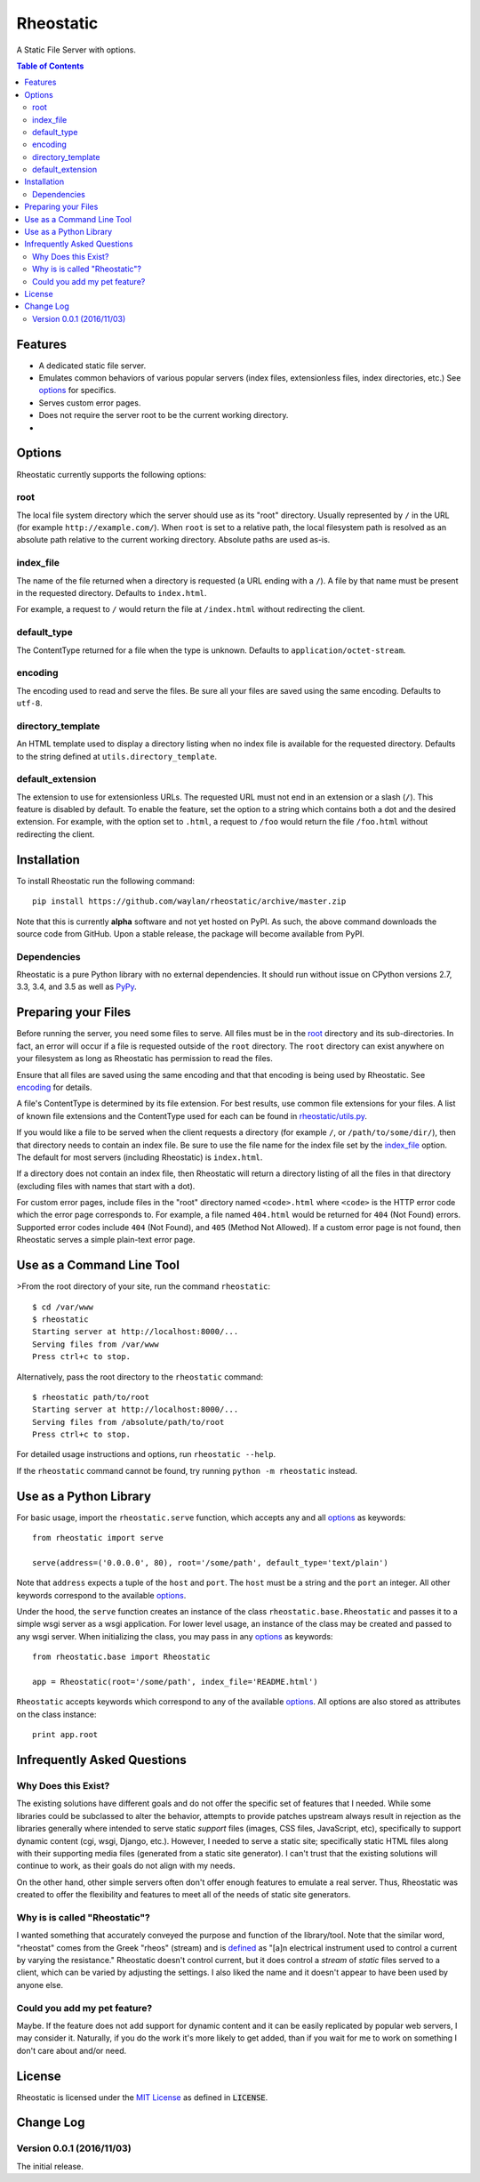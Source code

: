==========
Rheostatic
==========

.. default-role:: code

A Static File Server with options.

.. contents:: Table of Contents
   :backlinks: top

Features
========

* A dedicated static file server.
* Emulates common behaviors of various popular servers (index files,
  extensionless files, index directories, etc.) See `options`_ for specifics.
* Serves custom error pages.
* Does not require the server root to be the current working directory.
* |build| |coverage| |status| |version| |format| |pyversions| |license|

.. |build| image:: https://img.shields.io/travis/waylan/rheostatic/master.svg
   :target: https://travis-ci.org/waylan/rheostatic
.. |coverage| image:: https://img.shields.io/coveralls/waylan/rheostatic/master.svg
   :target: https://coveralls.io/r/waylan/rheostatic?branch=master
.. |status| image:: https://img.shields.io/pypi/status/rheostatic.svg
   :target: http://pypi.python.org/pypi/rheostatic
.. |version| image:: https://img.shields.io/pypi/v/rheostatic.svg
   :target: http://pypi.python.org/pypi/rheostatic
.. |format| image:: https://img.shields.io/pypi/format/rheostatic.svg
   :target: http://pypi.python.org/pypi/rheostatic#downloads
.. |pyversions| image:: https://img.shields.io/pypi/pyversions/rheostatic.svg
   :target: http://pypi.python.org/pypi/rheostatic
.. |license| image:: https://img.shields.io/pypi/l/rheostatic.svg
   :target: https://opensource.org/licenses/MIT

Options
=======

Rheostatic currently supports the following options:

root
----

The local file system directory which the server should use as its "root"
directory. Usually represented by ``/`` in the URL (for example
``http://example.com/``). When ``root`` is set to a relative path, the local
filesystem path is resolved as an absolute path relative to the current working
directory. Absolute paths are used as-is.

index_file
----------

The name of the file returned when a directory is requested (a URL ending with a
``/``). A file by that name must be present in the requested directory. Defaults
to ``index.html``.

For example, a request to ``/`` would return the file at ``/index.html`` without
redirecting the client.

default_type
------------

The ContentType returned for a file when the type is unknown. Defaults to
``application/octet-stream``.

encoding
--------

The encoding used to read and serve the files. Be sure all your files are saved
using the same encoding. Defaults to ``utf-8``.

directory_template
------------------

An HTML template used to display a directory listing when no index file is
available for the requested directory. Defaults to the string defined at
``utils.directory_template``.

default_extension
-----------------

The extension to use for extensionless URLs. The requested URL must not end in
an extension or a slash (``/``). This feature is disabled by default. To enable
the feature, set the option to a string which contains both a dot and the
desired extension. For example, with the option set to ``.html``, a request to
``/foo`` would return the file ``/foo.html`` without redirecting the client.

Installation
============

To install Rheostatic run the following command::

    pip install https://github.com/waylan/rheostatic/archive/master.zip

Note that this is currently **alpha** software and not yet hosted on PyPI. As
such, the above command downloads the source code from GitHub. Upon a stable
release, the package will become available from PyPI.

Dependencies
------------

Rheostatic is a pure Python library with no external dependencies. It should run
without issue on CPython versions 2.7, 3.3, 3.4, and 3.5 as well as `PyPy`_.

.. _PyPy: http://pypy.org/

Preparing your Files
====================

Before running the server, you need some files to serve. All files must be in
the `root`_ directory and its sub-directories. In fact, an error will occur if a
file is requested outside of the ``root`` directory. The ``root`` directory can
exist anywhere on your filesystem as long as Rheostatic has permission to read
the files.

Ensure that all files are saved using the same encoding and that that encoding
is being used by Rheostatic. See `encoding`_ for details.

A file's ContentType is determined by its file extension. For best results, use
common file extensions for your files. A list of known file extensions and the
ContentType used for each can be found in `rheostatic/utils.py`_.

.. _rheostatic/utils.py: https://github.com/waylan/rheostatic/blob/master/rheostatic/utils.py#L100

If you would like a file to be served when the client requests a directory (for
example ``/``, or ``/path/to/some/dir/``), then that directory needs to contain an
index file. Be sure to use the file name for the index file set by the
`index_file`_ option. The default for most servers (including Rheostatic) is
``index.html``.

If a directory does not contain an index file, then Rheostatic will return a
directory listing of all the files in that directory (excluding files with names
that start with a dot).

For custom error pages, include files in the "root" directory named
``<code>.html`` where ``<code>`` is the HTTP error code which the error page
corresponds to. For example, a file named ``404.html`` would be returned for
``404`` (Not Found) errors. Supported error codes include ``404`` (Not Found),
and ``405`` (Method Not Allowed). If a custom error page is not found, then
Rheostatic serves a simple plain-text error page.

Use as a Command Line Tool
==========================

>From the root directory of your site, run the command ``rheostatic``::

    $ cd /var/www
    $ rheostatic
    Starting server at http://localhost:8000/...
    Serving files from /var/www
    Press ctrl+c to stop.

Alternatively, pass the root directory to the ``rheostatic`` command::

    $ rheostatic path/to/root
    Starting server at http://localhost:8000/...
    Serving files from /absolute/path/to/root
    Press ctrl+c to stop.

For detailed usage instructions and options, run ``rheostatic --help``.

If the ``rheostatic`` command cannot be found, try running
``python -m rheostatic`` instead.

Use as a Python Library
=======================

For basic usage, import the ``rheostatic.serve`` function, which accepts any and
all `options`_ as keywords::

    from rheostatic import serve

    serve(address=('0.0.0.0', 80), root='/some/path', default_type='text/plain')

Note that ``address`` expects a tuple of the ``host`` and ``port``. The ``host``
must be a string and the ``port`` an integer. All other keywords correspond to
the available `options`_.

Under the hood, the ``serve`` function creates an instance of the class
``rheostatic.base.Rheostatic`` and passes it to a simple wsgi server as a wsgi
application. For lower level usage, an instance of the class may be created and
passed to any wsgi server. When initializing the class, you may pass in any
`options`_ as keywords::

    from rheostatic.base import Rheostatic

    app = Rheostatic(root='/some/path', index_file='README.html')

``Rheostatic`` accepts keywords which correspond to any of the available
`options`_. All options are also stored as attributes on the class instance::

    print app.root


Infrequently Asked Questions
============================

Why Does this Exist?
--------------------

The existing solutions have different goals and do not offer the specific set of
features that I needed. While some libraries could be subclassed to alter the
behavior, attempts to provide patches upstream always result in rejection as the
libraries generally where intended to serve static *support* files (images, CSS
files, JavaScript, etc), specifically to support dynamic content (cgi, wsgi,
Django, etc.). However, I needed to serve a static site; specifically static
HTML files along with their supporting media files (generated from a static site
generator). I can't trust that the existing solutions will continue to work, as
their goals do not align with my needs.

On the other hand, other simple servers often don't offer enough features to
emulate a real server. Thus, Rheostatic was created to offer the flexibility and
features to meet all of the needs of static site generators.

Why is is called "Rheostatic"?
------------------------------

I wanted something that accurately conveyed the purpose and function of the
library/tool. Note that the similar word, "rheostat" comes from the Greek
"rheos" (stream) and is `defined`_ as "[a]n electrical instrument used to
control a current by varying the resistance." Rheostatic doesn't control
current, but it does control a *stream* of *static* files served to a client,
which can be varied by adjusting the settings. I also liked the name and it
doesn't appear to have been used by anyone else.

.. _defined: https://en.oxforddictionaries.com/definition/us/rheostat

Could you add my pet feature?
-----------------------------

Maybe. If the feature does not add support for dynamic content and it can be
easily replicated by popular web servers, I may consider it. Naturally, if you
do the work it's more likely to get added, than if you wait for me to work on
something I don't care about and/or need.

License
=======

Rheostatic is licensed under the `MIT License`_ as defined in `LICENSE`.

.. _MIT License: https://opensource.org/licenses/MIT

Change Log
==========

Version 0.0.1 (2016/11/03)
--------------------------

The initial release.


